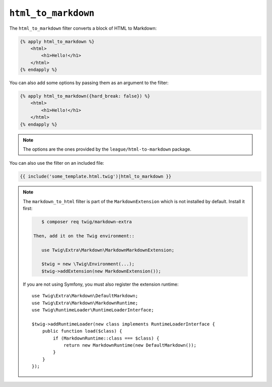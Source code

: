 ``html_to_markdown``
====================

.. versionadded:: 2.12
    The ``html_to_markdown`` filter was added in Twig 2.12.

The ``html_to_markdown`` filter converts a block of HTML to Markdown:

.. code-block:: twig

    {% apply html_to_markdown %}
        <html>
            <h1>Hello!</h1>
        </html>
    {% endapply %}

You can also add some options by passing them as an argument to the filter:

.. code-block:: twig

    {% apply html_to_markdown({hard_break: false}) %}
        <html>
            <h1>Hello!</h1>
        </html>
    {% endapply %}

.. note::

    The options are the ones provided by the ``league/html-to-markdown`` package.

You can also use the filter on an included file:

.. code-block:: twig

    {{ include('some_template.html.twig')|html_to_markdown }}

.. note::

    The ``markdown_to_html`` filter is part of the ``MarkdownExtension`` which
    is not installed by default. Install it first:

    .. code-block:: bash

        $ composer req twig/markdown-extra

     Then, add it on the Twig environment::

        use Twig\Extra\Markdown\MarkdownMarkdownExtension;

        $twig = new \Twig\Environment(...);
        $twig->addExtension(new MarkdownExtension());

    If you are not using Symfony, you must also register the extension runtime::

        use Twig\Extra\Markdown\DefaultMarkdown;
        use Twig\Extra\Markdown\MarkdownRuntime;
        use Twig\RuntimeLoader\RuntimeLoaderInterface;

        $twig->addRuntimeLoader(new class implements RuntimeLoaderInterface {
            public function load($class) {
                if (MarkdownRuntime::class === $class) {
                    return new MarkdownRuntime(new DefaultMarkdown());
                }
            }
        });

